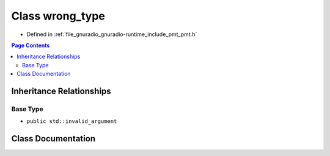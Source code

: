 .. _exhale_class_classpmt_1_1wrong__type:

Class wrong_type
================

- Defined in :ref:`file_gnuradio_gnuradio-runtime_include_pmt_pmt.h`


.. contents:: Page Contents
   :local:
   :backlinks: none


Inheritance Relationships
-------------------------

Base Type
*********

- ``public std::invalid_argument``


Class Documentation
-------------------


.. doxygenclass:: pmt::wrong_type
   :project: gnuradio
   :members:
   :protected-members:
   :undoc-members: